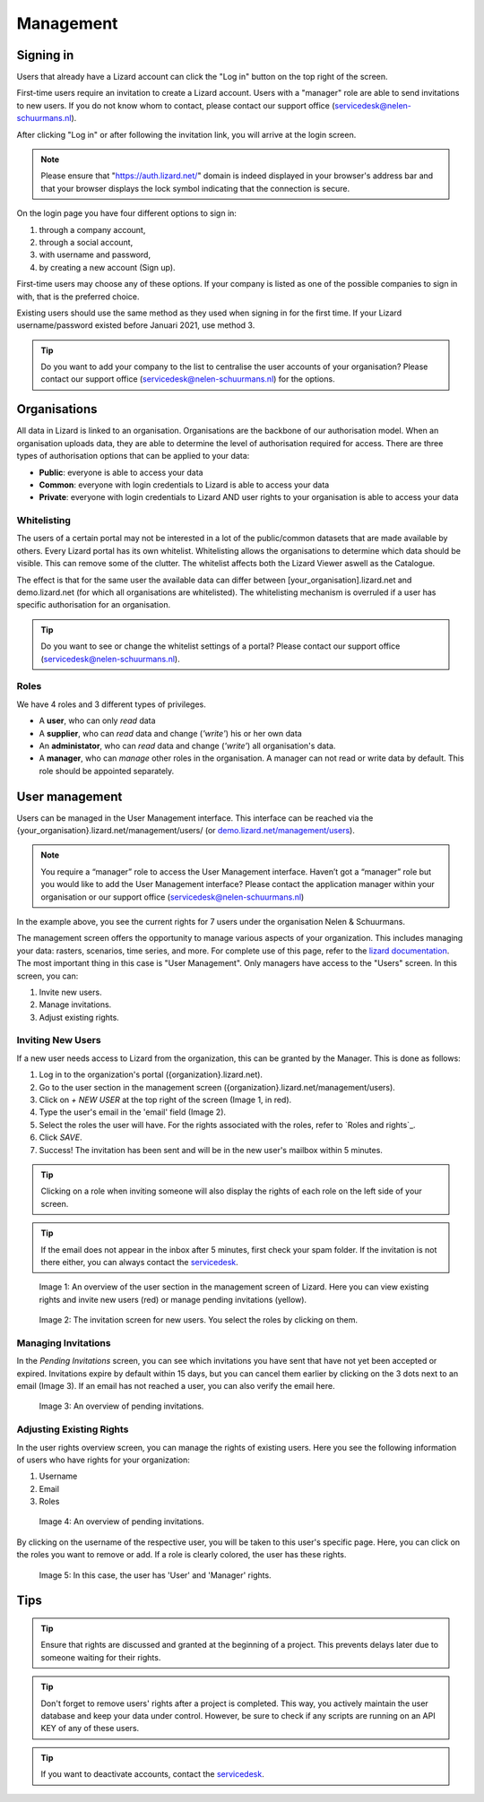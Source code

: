 ==========
Management
==========

Signing in
==========

Users that already have a Lizard account can click the "Log in"
button on the top right of the screen.

First-time users require an invitation to create a Lizard account. Users with
a "manager" role are able to send invitations to new users.
If you do not know whom to contact, please contact our support office
(servicedesk@nelen-schuurmans.nl).

After clicking "Log in" or after following the invitation link, you will arrive
at the login screen.

.. note::
    Please ensure that "https://auth.lizard.net/" domain is indeed displayed
    in your browser's address bar and that your browser displays the lock
    symbol indicating that the connection is secure.

On the login page you have four different options to sign in:

1. through a company account,
2. through a social account,
3. with username and password,
4. by creating a new account (Sign up).

First-time users may choose any of these options. If your company is listed as
one of the possible companies to sign in with, that is the preferred choice.

Existing users should use the same method as they used when signing in for 
the first time. If your Lizard username/password existed before Januari 2021,
use method 3.

.. tip::
    Do you want to add your company to the list to centralise the user accounts
    of your organisation? Please contact our support office
    (servicedesk@nelen-schuurmans.nl) for the options.


Organisations
=============

All data in Lizard is linked to an organisation.
Organisations are the backbone of our authorisation model.
When an organisation uploads data, they are able to determine the level of authorisation required for access.
There are three types of authorisation options that can be applied to your data: 

* **Public**: everyone is able to access your data 
* **Common**: everyone with login credentials to Lizard is able to access your data 
* **Private**: everyone with login credentials to Lizard AND user rights to your organisation is able to access your data



Whitelisting
------------

The users of a certain portal may not be interested in a lot of the public/common datasets that are made available by others.
Every Lizard portal has its own whitelist.
Whitelisting allows the organisations to determine which data should be visible.
This can remove some of the clutter.
The whitelist affects both the Lizard Viewer aswell as the Catalogue.

The effect is that for the same user the available data can differ between [your_organisation].lizard.net and demo.lizard.net (for which all organisations are whitelisted).
The whitelisting mechanism is overruled if a user has specific authorisation for an organisation.

.. tip::
    Do you want to see or change the whitelist settings of a portal? Please contact our support office
    (servicedesk@nelen-schuurmans.nl).


Roles
-----

We have 4 roles and 3 different types of privileges. 

* A **user**, who can only *read* data
* A **supplier**, who can *read* data and change (*'write'*) his or her own data
* An **administator**, who can *read* data and change (*'write'*) all organisation's data. 
* A **manager**, who can *manage* other roles in the organisation. A manager can not read or write data by default. This role should be appointed separately. 


User management
===============

Users can be managed in the User Management interface.
This interface can be reached via the {your_organisation}.lizard.net/management/users/ (or `demo.lizard.net/management/users <https://demo.lizard.net/management/users>`_).

.. note::
    You require a “manager” role to access the User Management interface.
    Haven’t got a “manager” role but you would like to add the User Management interface?
    Please contact the application manager within your organisation or our support office (servicedesk@nelen-schuurmans.nl)
	
.. image:: /images/b_usermanagement_03.png

In the example above, you see the current rights for 7 users under the organisation Nelen & Schuurmans. 


The management screen offers the opportunity to manage various aspects of your organization.
This includes managing your data: rasters, scenarios, time series, and more.
For complete use of this page, refer to the `lizard documentation <https://docs.lizard.net/index.html>`_.
The most important thing in this case is "User Management".
Only managers have access to the "Users" screen.
In this screen, you can:

1. Invite new users.
2. Manage invitations.
3. Adjust existing rights.


Inviting New Users
----------------------------

If a new user needs access to Lizard from the organization, this can be granted by the Manager.
This is done as follows:

1. Log in to the organization's portal ({organization}.lizard.net).
2. Go to the user section in the management screen ({organization}.lizard.net/management/users).
3. Click on `+ NEW USER` at the top right of the screen (Image 1, in red).
4. Type the user's email in the 'email' field (Image 2).
5. Select the roles the user will have. For the rights associated with the roles, refer to `Roles and rights`_.
6. Click `SAVE`.
7. Success! The invitation has been sent and will be in the new user's mailbox within 5 minutes.

.. tip:: Clicking on a role when inviting someone will also display the rights of each role on the left side of your screen.

.. tip:: If the email does not appear in the inbox after 5 minutes, first check your spam folder. If the invitation is not there either, you can always contact the `servicedesk <mailto:servicedesk@nelen-schuurmans.nl>`_.

.. figure:: /images/h_gebruiker_uitnodigen_1.png
    :scale: 50%
    :alt: Overview of the Lizard management page with multiple users.

    Image 1: An overview of the user section in the management screen of Lizard.
    Here you can view existing rights and invite new users (red) or manage pending invitations (yellow).

.. figure:: /images/h_gebruiker_uitnodigen_2.png
    :scale: 50%
    :alt: Invitation screen for new users of Lizard. Enter an email and select the roles for the new user.

    Image 2: The invitation screen for new users. You select the roles by clicking on them.



Managing Invitations
---------------------

In the `Pending Invitations` screen, you can see which invitations you have sent that have not yet been accepted or expired.
Invitations expire by default within 15 days, but you can cancel them earlier by clicking on the 3 dots next to an email (Image 3).
If an email has not reached a user, you can also verify the email here.

.. figure:: /images/h_pending_uitnodiging_1.png
    :scale: 50%
    :alt: Invitation screen for new users of Lizard. Enter an email and select the roles for the new user.

    Image 3: An overview of pending invitations.


Adjusting Existing Rights
---------------------------

In the user rights overview screen, you can manage the rights of existing users.
Here you see the following information of users who have rights for your organization:

1. Username
2. Email
3. Roles

.. figure:: /images/h_rechten_beheren_1.png
    :scale: 50%
    :alt: Overview of the Lizard management page with multiple users.

    Image 4: An overview of pending invitations.

By clicking on the username of the respective user, you will be taken to this user's specific page.
Here, you can click on the roles you want to remove or add.
If a role is clearly colored, the user has these rights.

.. figure:: /images/h_rechten_beheren_2.png
    :scale: 50%
    :alt: Roles of an individual user.

    Image 5: In this case, the user has 'User' and 'Manager' rights.


Tips
=============

.. tip:: Ensure that rights are discussed and granted at the beginning of a project.
    This prevents delays later due to someone waiting for their rights.

.. tip:: Don't forget to remove users' rights after a project is completed.
    This way, you actively maintain the user database and keep your data under control.
    However, be sure to check if any scripts are running on an API KEY of any of these users.

.. tip:: If you want to deactivate accounts, contact the `servicedesk <mailto:servicedesk@nelen-schuurmans.nl>`_.